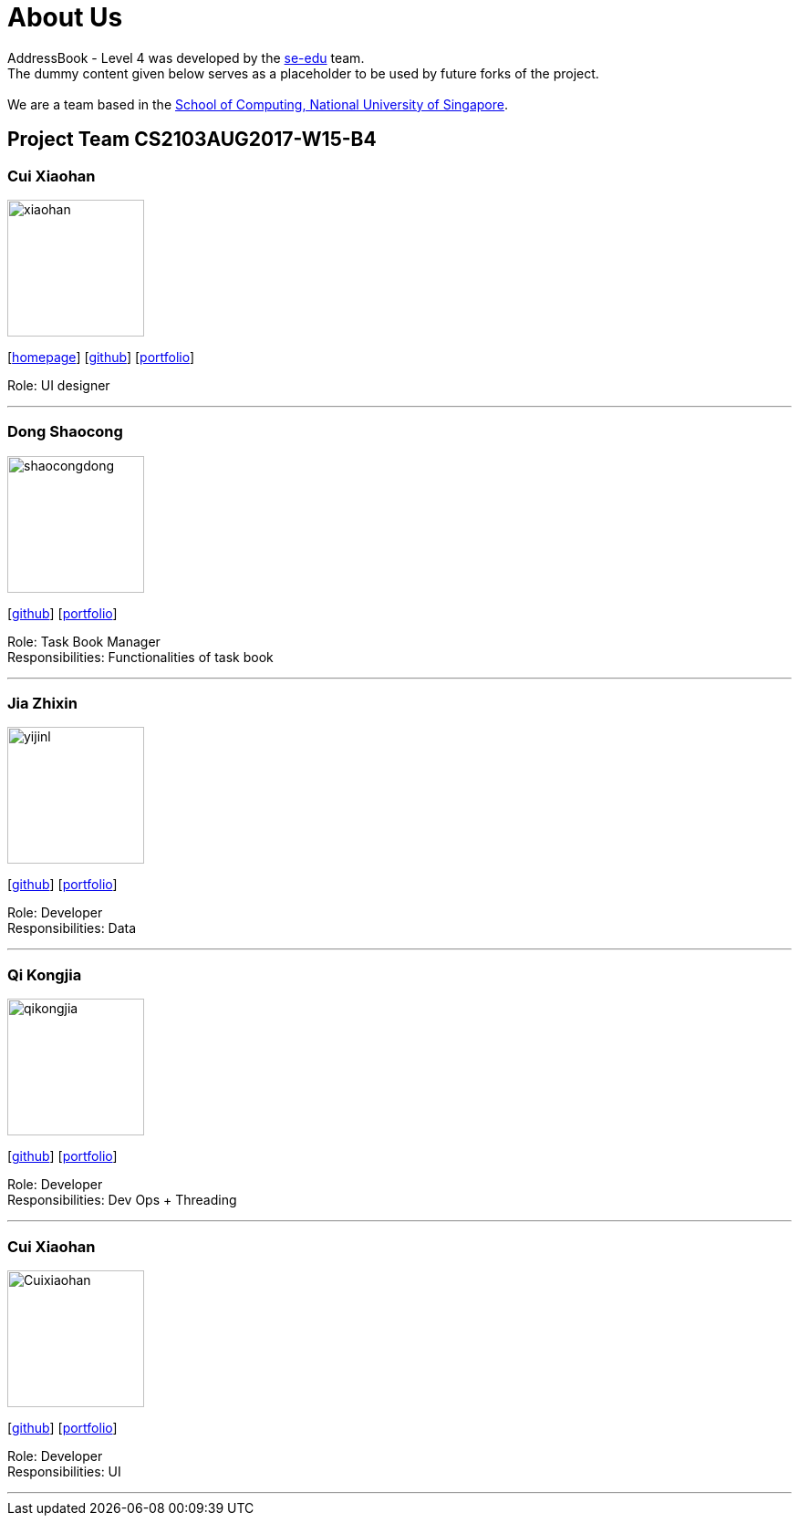 = About Us
:relfileprefix: team/
ifdef::env-github,env-browser[:outfilesuffix: .adoc]
:imagesDir: images
:stylesDir: stylesheets

AddressBook - Level 4 was developed by the https://se-edu.github.io/docs/Team.html[se-edu] team. +
The dummy content given below serves as a placeholder to be used by future forks of the project. +
{empty} +
We are a team based in the http://www.comp.nus.edu.sg[School of Computing, National University of Singapore].

== Project Team CS2103AUG2017-W15-B4

=== Cui Xiaohan
image::xiaohan.jpg[width="150", align="left"]
{empty}[http://www.comp.nus.edu.sg/~damithch[homepage]] [https://github.com/damithc[github]] [<<johndoe#, portfolio>>]

Role: UI designer

'''

=== Dong Shaocong
image::shaocongdong.png[width="150", align="left"]
{empty}[http://github.com/ShaocongDong[github]] [<<shaocongdong#, portfolio>>]

Role: Task Book Manager +
Responsibilities: Functionalities of task book

'''

=== Jia Zhixin
image::yijinl.jpg[width="150", align="left"]
{empty}[https://github.com/nusjzx[github]] [<<johndoe#, portfolio>>]

Role: Developer +
Responsibilities: Data

'''

=== Qi Kongjia
image::qikongjia.png[width="150", align="left"]
{empty}[https://github.com/yuzu1209[github]] [<<johndoe#, portfolio>>]

Role: Developer +
Responsibilities: Dev Ops + Threading

'''

=== Cui Xiaohan
image::Cuixiaohan.png[width="150", align="left"]
{empty}[https://github.com/1moresec[github]] [<<johndoe#, portfolio>>]

Role: Developer +
Responsibilities: UI

'''
